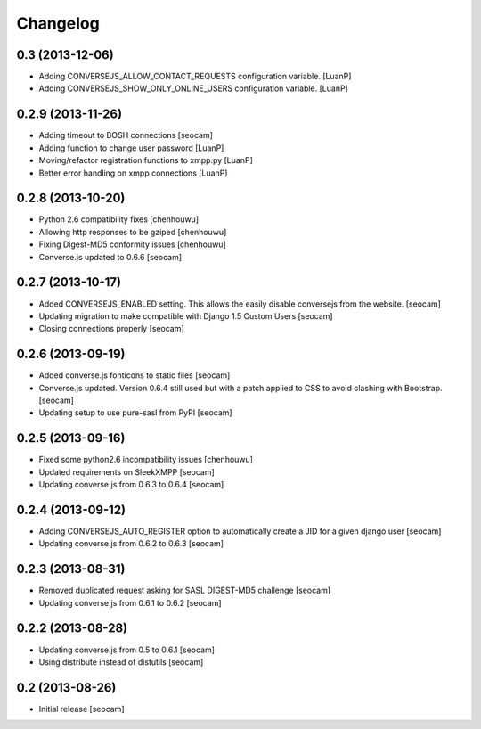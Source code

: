 Changelog
=========


0.3 (2013-12-06)
------------

- Adding CONVERSEJS_ALLOW_CONTACT_REQUESTS configuration variable. [LuanP]
- Adding CONVERSEJS_SHOW_ONLY_ONLINE_USERS configuration variable. [LuanP]


0.2.9 (2013-11-26)
------------

- Adding timeout to BOSH connections [seocam]
- Adding function to change user password [LuanP]
- Moving/refactor registration functions to xmpp.py [LuanP]
- Better error handling on xmpp connections [LuanP]


0.2.8 (2013-10-20)
------------

- Python 2.6 compatibility fixes [chenhouwu]
- Allowing http responses to be gziped [chenhouwu]
- Fixing Digest-MD5 conformity issues [chenhouwu]
- Converse.js updated to 0.6.6 [seocam]


0.2.7 (2013-10-17)
------------

- Added CONVERSEJS_ENABLED setting. This allows the easily disable conversejs from the website. [seocam]
- Updating migration to make compatible with Django 1.5 Custom Users [seocam]
- Closing connections properly [seocam]


0.2.6 (2013-09-19)
------------------

- Added converse.js fonticons to static files [seocam]
- Converse.js updated. Version 0.6.4 still used but with a patch applied to CSS to avoid clashing with Bootstrap. [seocam]
- Updating setup to use pure-sasl from PyPI [seocam]


0.2.5 (2013-09-16)
------------------

- Fixed some python2.6 incompatibility issues [chenhouwu]
- Updated requirements on SleekXMPP [seocam]
- Updating converse.js from 0.6.3 to 0.6.4 [seocam]


0.2.4 (2013-09-12)
------------------

- Adding CONVERSEJS_AUTO_REGISTER option to automatically create a JID for a given django user [seocam]
- Updating converse.js from 0.6.2 to 0.6.3 [seocam]


0.2.3 (2013-08-31)
------------------

- Removed duplicated request asking for SASL DIGEST-MD5 challenge [seocam]
- Updating converse.js from 0.6.1 to 0.6.2 [seocam]


0.2.2 (2013-08-28)
------------------

- Updating converse.js from 0.5 to 0.6.1 [seocam]
- Using distribute instead of distutils [seocam]


0.2 (2013-08-26)
------------------

- Initial release [seocam]
